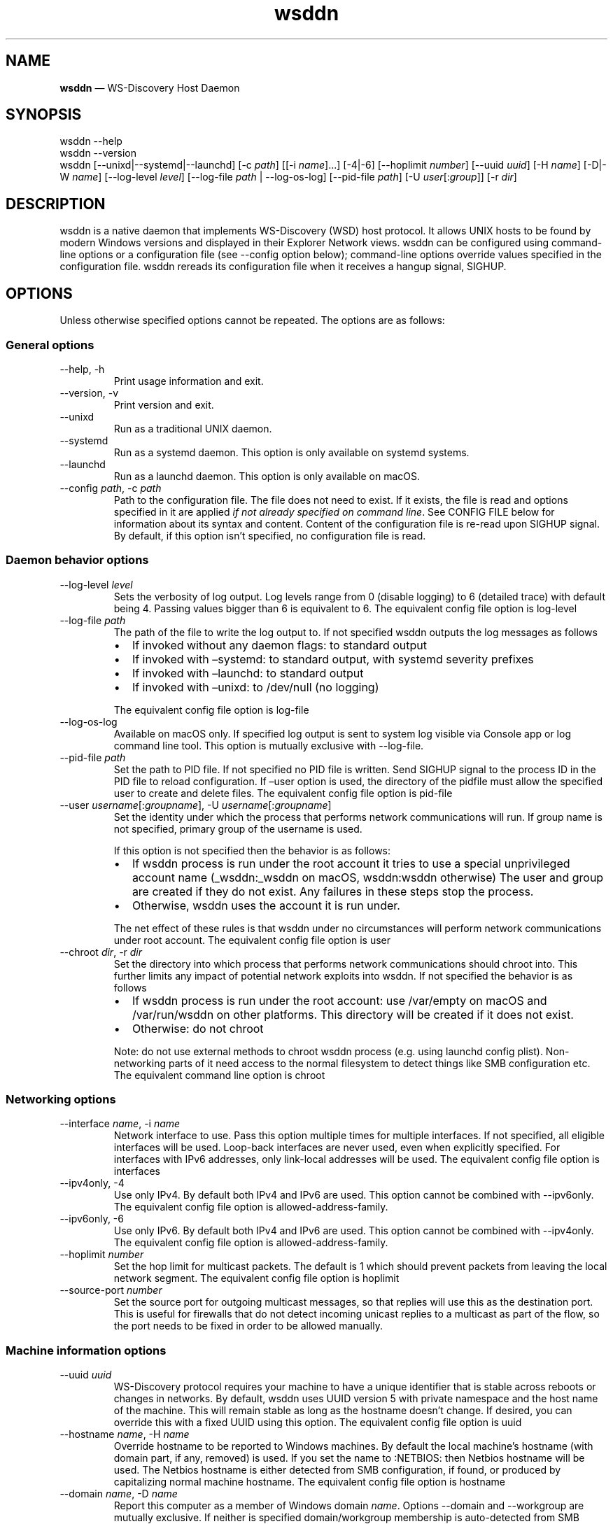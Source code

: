 .\" Automatically generated by Pandoc 3.7.0.2
.\"
.TH "wsddn" "8" "" "WS\-Discovery Host Daemon" "System Manager\(cqs Manual"
.SH NAME
\f[B]wsddn\f[R] \(em WS\-Discovery Host Daemon
.SH SYNOPSIS
.PP
\f[CR]wsddn\f[R] \f[CR]\-\-help\f[R]
.PD 0
.P
.PD
\f[CR]wsddn\f[R] \f[CR]\-\-version\f[R]
.PD 0
.P
.PD
\f[CR]wsddn\f[R]\ [\f[CR]\-\-unixd\f[R]|\f[CR]\-\-systemd\f[R]|\f[CR]\-\-launchd\f[R]]
[\f[CR]\-c\f[R]\ \f[I]path\f[R]] [[\f[CR]\-i\f[R]\ \f[I]name\f[R]]\&...]
[\f[CR]\-4\f[R]|\f[CR]\-6\f[R]]
[\f[CR]\-\-hoplimit\f[R]\ \f[I]number\f[R]]
[\f[CR]\-\-uuid\f[R]\ \f[I]uuid\f[R]] [\f[CR]\-H\f[R]\ \f[I]name\f[R]]
[\f[CR]\-D\f[R]|\f[CR]\-W\f[R]\ \f[I]name\f[R]]
[\f[CR]\-\-log\-level\f[R]\ \f[I]level\f[R]]
[\f[CR]\-\-log\-file\f[R]\ \f[I]path\f[R] | \f[CR]\-\-log\-os\-log\f[R]]
[\f[CR]\-\-pid\-file\f[R]\ \f[I]path\f[R]]
[\f[CR]\-U\f[R]\ \f[I]user\f[R][:\f[I]group\f[R]]]
[\f[CR]\-r\f[R]\ \f[I]dir\f[R]]
.SH DESCRIPTION
\f[CR]wsddn\f[R] is a native daemon that implements WS\-Discovery (WSD)
host protocol.
It allows UNIX hosts to be found by modern Windows versions and
displayed in their Explorer Network views.
\f[CR]wsddn\f[R] can be configured using command\-line options or a
configuration file (see \f[CR]\-\-config\f[R] option below);
command\-line options override values specified in the configuration
file.
\f[CR]wsddn\f[R] rereads its configuration file when it receives a
hangup signal, SIGHUP.
.SH OPTIONS
Unless otherwise specified options cannot be repeated.
The options are as follows:
.SS General options
.TP
\f[CR]\-\-help\f[R], \f[CR]\-h\f[R]
Print usage information and exit.
.TP
\f[CR]\-\-version\f[R], \f[CR]\-v\f[R]
Print version and exit.
.TP
\f[CR]\-\-unixd\f[R]
Run as a traditional UNIX daemon.
.TP
\f[CR]\-\-systemd\f[R]
Run as a systemd daemon.
This option is only available on systemd systems.
.TP
\f[CR]\-\-launchd\f[R]
Run as a launchd daemon.
This option is only available on macOS.
.TP
\f[CR]\-\-config\f[R] \f[I]path\f[R], \f[CR]\-c\f[R] \f[I]path\f[R]
Path to the configuration file.
The file does not need to exist.
If it exists, the file is read and options specified in it are applied
\f[I]if not already specified on command line\f[R].
See CONFIG FILE below for information about its syntax and content.
Content of the configuration file is re\-read upon SIGHUP signal.
By default, if this option isn\(cqt specified, no configuration file is
read.
.SS Daemon behavior options
.TP
\f[CR]\-\-log\-level\f[R] \f[I]level\f[R]
Sets the verbosity of log output.
Log levels range from 0 (disable logging) to 6 (detailed trace) with
default being 4.
Passing values bigger than 6 is equivalent to 6.
The equivalent config file option is \f[CR]log\-level\f[R]
.TP
\f[CR]\-\-log\-file\f[R] \f[I]path\f[R]
The path of the file to write the log output to.
If not specified \f[CR]wsddn\f[R] outputs the log messages as follows
.RS
.IP \(bu 2
If invoked without any daemon flags: to standard output
.IP \(bu 2
If invoked with \(ensystemd: to standard output, with systemd severity
prefixes
.IP \(bu 2
If invoked with \(enlaunchd: to standard output
.IP \(bu 2
If invoked with \(enunixd: to /dev/null (no logging)
.PP
The equivalent config file option is \f[CR]log\-file\f[R]
.RE
.TP
\f[CR]\-\-log\-os\-log\f[R]
Available on macOS only.
If specified log output is sent to system log visible via Console app or
\f[CR]log\f[R] command line tool.
This option is mutually exclusive with \f[CR]\-\-log\-file\f[R].
.TP
\f[CR]\-\-pid\-file\f[R] \f[I]path\f[R]
Set the path to PID file.
If not specified no PID file is written.
Send SIGHUP signal to the process ID in the PID file to reload
configuration.
If \(enuser option is used, the directory of the pidfile must allow the
specified user to create and delete files.
The equivalent config file option is \f[CR]pid\-file\f[R]
.TP
\f[CR]\-\-user\f[R] \f[I]username\f[R][:\f[I]groupname\f[R]], \f[CR]\-U\f[R] \f[I]username\f[R][:\f[I]groupname\f[R]]
Set the identity under which the process that performs network
communications will run.
If group name is not specified, primary group of the username is used.
.RS
.PP
If this option is not specified then the behavior is as follows:
.IP \(bu 2
If wsddn process is run under the root account it tries to use a special
unprivileged account name (\f[CR]_wsddn\f[R]:\f[CR]_wsddn\f[R] on macOS,
\f[CR]wsddn\f[R]:\f[CR]wsddn\f[R] otherwise) The user and group are
created if they do not exist.
Any failures in these steps stop the process.
.IP \(bu 2
Otherwise, wsddn uses the account it is run under.
.PP
The net effect of these rules is that wsddn under no circumstances will
perform network communications under root account.
The equivalent config file option is \f[CR]user\f[R]
.RE
.TP
\f[CR]\-\-chroot\f[R] \f[I]dir\f[R], \f[CR]\-r\f[R] \f[I]dir\f[R]
Set the directory into which process that performs network
communications should chroot into.
This further limits any impact of potential network exploits into wsddn.
If not specified the behavior is as follows
.RS
.IP \(bu 2
If wsddn process is run under the root account: use
\f[CR]/var/empty\f[R] on macOS and \f[CR]/var/run/wsddn\f[R] on other
platforms.
This directory will be created if it does not exist.
.IP \(bu 2
Otherwise: do not chroot
.PP
Note: do not use external methods to chroot wsddn process (e.g.\ using
launchd config plist).
Non\-networking parts of it need access to the normal filesystem to
detect things like SMB configuration etc.
The equivalent command line option is \f[CR]chroot\f[R]
.RE
.SS Networking options
.TP
\f[CR]\-\-interface\f[R] \f[I]name\f[R], \f[CR]\-i\f[R] \f[I]name\f[R]
Network interface to use.
Pass this option multiple times for multiple interfaces.
If not specified, all eligible interfaces will be used.
Loop\-back interfaces are never used, even when explicitly specified.
For interfaces with IPv6 addresses, only link\-local addresses will be
used.
The equivalent config file option is \f[CR]interfaces\f[R]
.TP
\f[CR]\-\-ipv4only\f[R], \f[CR]\-4\f[R]
Use only IPv4.
By default both IPv4 and IPv6 are used.
This option cannot be combined with \f[CR]\-\-ipv6only\f[R].
The equivalent config file option is
\f[CR]allowed\-address\-family\f[R].
.TP
\f[CR]\-\-ipv6only\f[R], \f[CR]\-6\f[R]
Use only IPv6.
By default both IPv4 and IPv6 are used.
This option cannot be combined with \f[CR]\-\-ipv4only\f[R].
The equivalent config file option is
\f[CR]allowed\-address\-family\f[R].
.TP
\f[CR]\-\-hoplimit\f[R] \f[I]number\f[R]
Set the hop limit for multicast packets.
The default is 1 which should prevent packets from leaving the local
network segment.
The equivalent config file option is \f[CR]hoplimit\f[R]
.TP
\f[CR]\-\-source\-port\f[R] \f[I]number\f[R]
Set the source port for outgoing multicast messages, so that replies
will use this as the destination port.
This is useful for firewalls that do not detect incoming unicast replies
to a multicast as part of the flow, so the port needs to be fixed in
order to be allowed manually.
.SS Machine information options
.TP
\f[CR]\-\-uuid\f[R] \f[I]uuid\f[R]
WS\-Discovery protocol requires your machine to have a unique identifier
that is stable across reboots or changes in networks.
By default, \f[CR]wsddn\f[R] uses UUID version 5 with private namespace
and the host name of the machine.
This will remain stable as long as the hostname doesn\(cqt change.
If desired, you can override this with a fixed UUID using this option.
The equivalent config file option is \f[CR]uuid\f[R]
.TP
\f[CR]\-\-hostname\f[R] \f[I]name\f[R], \f[CR]\-H\f[R] \f[I]name\f[R]
Override hostname to be reported to Windows machines.
By default the local machine\(cqs hostname (with domain part, if any,
removed) is used.
If you set the name to \f[CR]:NETBIOS:\f[R] then Netbios hostname will
be used.
The Netbios hostname is either detected from SMB configuration, if
found, or produced by capitalizing normal machine hostname.
The equivalent config file option is \f[CR]hostname\f[R]
.TP
\f[CR]\-\-domain\f[R] \f[I]name\f[R], \f[CR]\-D\f[R] \f[I]name\f[R]
Report this computer as a member of Windows domain \f[I]name\f[R].
Options \f[CR]\-\-domain\f[R] and \f[CR]\-\-workgroup\f[R] are mutually
exclusive.
If neither is specified domain/workgroup membership is auto\-detected
from SMB configuration.
If no SMB configuration is found it is set to a workgroup named
\f[CR]WORKGROUP\f[R].
The equivalent config file option is \f[CR]member\-of\f[R].
.TP
\f[CR]\-\-workgroup\f[R] \f[I]name\f[R], \f[CR]\-W\f[R] \f[I]name\f[R]
Report this computer as a member of Windows workgroup \f[I]name\f[R].
Options \f[CR]\-\-domain\f[R] and \f[CR]\-\-workgroup\f[R] are mutually
exclusive.
If neither is specified domain/workgroup membership is auto\-detected
from SMB configuration.
If no SMB configuration is found it is set to a workgroup named
\f[CR]WORKGROUP\f[R].
The equivalent config file option is \f[CR]member\-of\f[R].
.TP
\f[CR]\-\-smb\-conf\f[R] \f[I]path\f[R]
Path to \f[CR]smb.conf\f[R], \f[CR]samba.conf\f[R], or
\f[CR]ksmbd.conf\f[R] file to extract the SMB configuration from.
This option is not available on macOS.
By default \f[CR]wsddn\f[R] tries to locate this file on its own by
querying your local Samba installation.
Use this option if auto\-detection fails, picks wrong Samba instance or
if you are using KSMBD on Linux.
The equivalent config file option is \f[CR]smb\-conf\f[R].
.TP
\f[CR]\-\-metadata\f[R] \f[I]path\f[R], \f[CR]\-m\f[R] \f[I]path\f[R]
Path to a custom metadata XML file.
Custom metadata allows you to completely replace the information
normally supplied by \f[CR]wsddn\f[R] to Windows with your own.
See \c
.UR https://github.com/gershnik/wsdd-native/blob/master/config/metadata/README.md
.UE \c
\ for details about the metadata format and content.
.SH SIGNALS
\f[CR]wsddn\f[R] handles the following signals:
.TP
\f[CR]SIGHUP\f[R]
gracefully stop network communications, reload configuration and
re\-start communications.
.TP
\f[CR]SIGTERM\f[R], \f[CR]SIGINT\f[R]
gracefully stop network communications and exit.
.SH EXIT STATUS
\f[CR]wsddn\f[R] exit code is 0 upon normal termination (via
\f[CR]SIGINT\f[R] or \f[CR]SIGTERM\f[R]) or non\-zero upon error.
.SH FIREWALL SETUP
Traffic for the following ports, directions and addresses must be
allowed:
.IP \(bu 2
Incoming and outgoing traffic to udp/3702 with multicast destination:
239.255.255.250 for IPv4 and ff02::c for IPv6
.IP \(bu 2
Outgoing unicast traffic from udp/3702
.IP \(bu 2
Incoming traffic to tcp/5357
.PP
You should further restrict the traffic to the (link\-)local subnet,
e.g.\ by using the \f[CR]fe80::/10\f[R] address space for IPv6.
Please note that IGMP traffic must be enabled in order to get IPv4
multicast traffic working.
.SH CONFIG FILE
The syntax of the configuration file is TOML (\c
.UR https://toml.io/en/
.UE \c
).
.PP
Any options specified on command line take precedence over options in
the config file.
Most options are named and behave exactly the same as corresponding
command line options.
Exceptions are explained in\-depth below.
.TP
\f[CR]allowed\-address\-family\f[R] = \(lqIPv4\(rq | \(lqIPv6\(rq
Restrict communications to the given address family.
Valid values are \(lqIPv4\(rq or \(lqIPv6\(rq case\-insensitive.
The equivalent command line options are \f[CR]\-\-ipv4only\f[R] and
\f[CR]\-\-ipv6only\f[R]
.TP
\f[CR]chroot\f[R] = \(lqpath\(rq
Same as \f[CR]\-\-chroot\f[R] command line option
.TP
\f[CR]hoplimit\f[R] = \f[I]number\f[R]
Same as \f[CR]\-\-hoplimit\f[R] command line option
.TP
\f[CR]source\-port\f[R] = \f[I]number\f[R]
Same as \f[CR]\-\-source\-port\f[R] command line option
.TP
\f[CR]hostname\f[R] = \(lq\f[I]name\f[R]\(rq
Same as \f[CR]\-\-hostname\f[R] command line option
.TP
\f[CR]interfaces\f[R] = [ \(lq\f[I]name\f[R]\(rq, \&... ]
Specify on which interfaces wsddn will be listening on.
If no interfaces are specified, or the list is empty all suitable
detected interfaces will be used.
Loop\-back interfaces are never used, even when explicitly specified.
For interfaces with IPv6 addresses, only link\-local addresses will be
used.
The equivalent command line option is \f[CR]\-\-interface\f[R]
.TP
\f[CR]log\-level\f[R] = \f[I]number\f[R]
Same as \f[CR]\-\-log\-level\f[R] command line option
.TP
\f[CR]log\-file\f[R] = \(lqpath\(rq
Same as \f[CR]\-\-log\-file\f[R] command line option
.TP
\f[CR]log\-os\-log\f[R] = true/false
This setting is only available on macOS.
Setting it to \f[CR]true\f[R] is the same as \f[CR]\-\-log\-os\-log\f[R]
command line option
.TP
\f[CR]member\-of\f[R] = \(lqWorkgroup/\f[I]name\f[R]\(rq | \(lqDomain/\f[I]name\f[R]\(rq
Report whether the host is a member of a given workgroup or domain.
To specify a workgroup use \(lqWorkgroup/name\(rq syntax.
To specify a domain use \(lqDomain/name\(rq.
The \(lqworkgroup/\(rq and \(lqdomain/\(rq prefixes are not case
sensitive.
If not specified workgroup/domain membership is detected from SMB
configuration.
If no SMB configuration is found it is set to a workgroup named
WORKGROUP.
The equivalent command line options are \f[CR]\-\-domain\f[R] and
\f[CR]\-\-workgroup\f[R].
.TP
\f[CR]pid\-file\f[R] = \(lqpath\(rq
Same as \f[CR]\-\-pid\-file\f[R] command line option
.TP
\f[CR]smb\-conf\f[R] = \(lqpath\(rq
Same as \f[CR]\-\-smb\-conf\f[R] command line option
.TP
\f[CR]metadata\f[R] = \(lqpath\(rq
Same as \f[CR]\-\-metadata\f[R] command line option
.TP
\f[CR]user\f[R] = \(lqusername[:groupname]\(rq
Same as \f[CR]\-\-user\f[R] command line option
.TP
\f[CR]uuid\f[R] = \(lqxxxxxxxx\-xxxx\-xxxx\-xxxx\-xxxxxxxxxxxx\(rq
Same as \f[CR]\-\-uuid\f[R] command line option
.SH EXAMPLES
.SS Run as a traditional Unix daemon
.IP
.EX
wsddn \-\-unixd \-\-config=/usr/local/etc/wsddn.conf \-\-pid\-file=/var/run/wsddn/wsddn.pid \-\-log\-file=/var/log/wsddn.log
.EE
.SS Run as a systemd daemon
.IP
.EX
wsddn \-\-systemd \-\-config=/etc/wsddn.conf
.EE
.SS Handle traffic on eth0 and eth2 only, but only with IPv6 addresses
.IP
.EX
wsddn \-i eth0 \-i eth2 \-6
.EE
.SH AUTHOR
Eugene Gershnik \c
.MT gershnik@hotmail.com
.ME \c
.SH BUG REPORTS
Report bugs at \c
.UR https://github.com/gershnik/wsdd-native/issues
.UE \c
\&.
